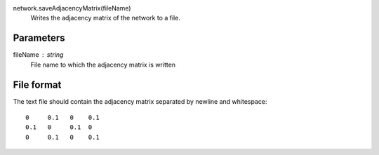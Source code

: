 
network.saveAdjacencyMatrix(fileName)
   Writes the adjacency matrix of the network to a file.


Parameters
----------

fileName : string
   File name to which the adjacency matrix is written


File format
-----------
The text file should contain the adjacency matrix separated by newline and whitespace::


   0     0.1   0    0.1
   0.1   0     0.1  0    
   0     0.1   0    0.1
